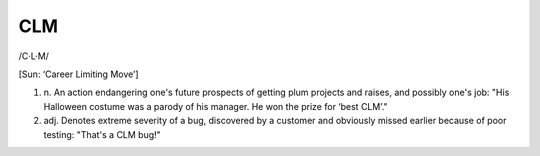 .. _CLM:

============================================================
CLM
============================================================

/C·L·M/

[Sun: ‘Career Limiting Move’]

1. n\.
   An action endangering one's future prospects of getting plum projects and raises, and possibly one's job: "His Halloween costume was a parody of his manager.
   He won the prize for ‘best CLM’."

2. adj.
   Denotes extreme severity of a bug, discovered by a customer and obviously missed earlier because of poor testing: "That's a CLM bug!"


